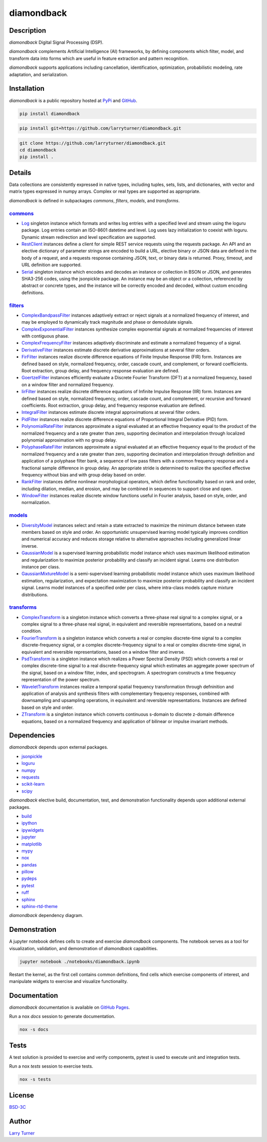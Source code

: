 diamondback
===========

.. image:: https://img.shields.io/pypi/pyversions/diamondback.svg?color=steelblue
    :target: https://www.python.org/
.. image:: https://img.shields.io/pypi/v/diamondback.svg?label=pypi&color=midnightblue
    :target: https://pypi.org/project/diamondback
.. image:: https://img.shields.io/badge/admin-nox-orangered
    :target: https://pypi.org/project/nox/
.. image:: https://img.shields.io/badge/doc-sphinx-royalblue
    :target: https://pypi.org/project/sphinx/
.. image:: https://img.shields.io/badge/test-pytest-forestgreen
    :target: https://pypi.org/project/pytest/
.. image:: https://img.shields.io/github/license/larryturner/diamondback?color=darkslategray
    :target: https://github.com/larryturner/diamondback/blob/master/LICENSE

Description
~~~~~~~~~~~

*diamondback* Digital Signal Processing (DSP).

*diamondback* complements Artificial Intelligence (AI) frameworks, by defining
components which filter, model, and transform data into forms which are
useful in feature extraction and pattern recognition.

*diamondback* supports applications including cancellation, identification,
optimization, probabilistic modeling, rate adaptation, and serialization.

Installation
~~~~~~~~~~~~

*diamondback* is a public repository hosted at `PyPi <https://pypi.org/project/diamondback>`_ and `GitHub <https://github.com/larryturner/diamondback>`_.

.. code-block:: bash

    pip install diamondback

.. code-block:: bash

    pip install git+https://github.com/larryturner/diamondback.git

.. code-block:: bash

    git clone https://github.com/larryturner/diamondback.git
    cd diamondback
    pip install .

Details
~~~~~~~

Data collections are consistently expressed in native types, including tuples, sets,
lists, and dictionaries, with vector and matrix types expressed in numpy arrays.
Complex or real types are supported as appropriate.

*diamondback* is defined in subpackages *commons*, *filters*, *models*, and
*transforms*.

`commons <https://larryturner.github.io/diamondback/diamondback.commons>`_
^^^^^^^^^^^^^^^^^^^^^^^^^^^^^^^^^^^^^^^^^^^^^^^^^^^^^^^^^^^^^^^^^^^^^^^^^^

-   `Log <https://larryturner.github.io/diamondback/diamondback.commons#diamondback-commons-log-module>`_
    singleton instance which formats and writes log entries with a specified
    level and stream using the loguru package. Log entries contain an ISO-8601
    datetime and level.  Log uses lazy initialization to coexist with loguru.
    Dynamic stream redirection and level specification are supported.

-   `RestClient <https://larryturner.github.io/diamondback/diamondback.commons#diamondback-commons-rest-client-module>`_
    instances define a client for simple REST service requests using the
    requests package.  An API and an elective dictionary of parameter strings
    are encoded to build a URL, elective binary or JSON data are defined in the
    body of a request, and a requests response containing JSON, text, or binary
    data is returned.  Proxy, timeout, and URL definition are supported.

-   `Serial <https://larryturner.github.io/diamondback/diamondback.commons#diamondback-commons-serial-module>`_
    singleton instance which encodes and decodes an instance or collection in
    BSON or JSON, and generates SHA3-256 codes, using the jsonpickle package.
    An instance may be an object or a collection, referenced by abstract or
    concrete types, and the instance will be correctly encoded and decoded,
    without custom encoding definitions.

`filters <https://larryturner.github.io/diamondback/diamondback.filters>`_
^^^^^^^^^^^^^^^^^^^^^^^^^^^^^^^^^^^^^^^^^^^^^^^^^^^^^^^^^^^^^^^^^^^^^^^^^^

-   `ComplexBandpassFilter <https://larryturner.github.io/diamondback/diamondback.filters#diamondback-filters-complex-bandpass-filter-module>`_
    instances adaptively extract or reject signals at a normalized
    frequency of interest, and may be employed to dynamically track
    magnitude and phase or demodulate signals.

-   `ComplexExponentialFilter <https://larryturner.github.io/diamondback/diamondback.filters#diamondback-filters-complex-exponential-filter-module>`_
    instances synthesize complex exponential signals at normalized
    frequencies of interest with contiguous phase.

-   `ComplexFrequencyFilter <https://larryturner.github.io/diamondback/diamondback.filters#diamondback-filters-complex-frequency-filter-module>`_
    instances adaptively discriminate and estimate a normalized frequency
    of a signal.

-   `DerivativeFilter <https://larryturner.github.io/diamondback/diamondback.filters#diamondback-filters-derivative-filter-module>`_
    instances estimate discrete derivative approximations at several
    filter orders.

-   `FirFilter <https://larryturner.github.io/diamondback/diamondback.filters#diamondback-filters-fir-filter-module>`_
    instances realize discrete difference equations of Finite Impulse
    Response (FIR) form. Instances are defined based on style,
    normalized frequency, order, cascade count, and complement, or
    forward coefficients. Root extraction, group delay, and frequency
    response evaluation are defined.

-   `GoertzelFilter <https://larryturner.github.io/diamondback/diamondback.filters#diamondback-filters-goertzel-filter-module>`_
    instances efficiently evaluate a Discrete Fourier Transform (DFT)
    at a normalized frequency, based on a window filter and normalized
    frequency.

-   `IirFilter <https://larryturner.github.io/diamondback/diamondback.filters#diamondback-filters-iir-filter-module>`_
    instances realize discrete difference equations of Infinite Impulse
    Response (IIR) form. Instances are defined based on style,
    normalized frequency, order, cascade count, and complement, or recursive
    and forward coefficients. Root extraction, group delay, and frequency
    response evaluation are defined.

-   `IntegralFilter <https://larryturner.github.io/diamondback/diamondback.filters#diamondback-filters-integral-filter-module>`_
    instances estimate discrete integral approximations at several filter
    orders.

-   `PidFilter <https://larryturner.github.io/diamondback/diamondback.filters#diamondback-filters-pid-filter-module>`_
    instances realize discrete difference equations of Proportional
    Integral Derivative (PID) form.

-   `PolynomialRateFilter <https://larryturner.github.io/diamondback/diamondback.filters#diamondback-filters-polynomial-rate-filter-module>`_
    instances approximate a signal evaluated at an effective frequency
    equal to the product of the normalized frequency and a rate greater
    than zero, supporting decimation and interpolation through localized
    polynomial approximation with no group delay.

-   `PolyphaseRateFilter <https://larryturner.github.io/diamondback/diamondback.filters#diamondback-filters-polyphase-rate-filter-module>`_
    instances approximate a signal evaluated at an effective frequency
    equal to the product of the normalized frequency and a rate greater
    than zero, supporting decimation and interpolation through
    definition and application of a polyphase filter bank, a sequence
    of low pass filters with a common frequency response and a fractional
    sample difference in group delay. An appropriate stride is determined
    to realize the specified effective frequency without bias and with
    group delay based on order.

-   `RankFilter <https://larryturner.github.io/diamondback/diamondback.filters#diamondback-filters-rank-filter-module>`_
    instances define nonlinear morphological operators, which define
    functionality based on rank and order, including dilation, median,
    and erosion, and may be combined in sequences to support close and
    open.

-   `WindowFilter <https://larryturner.github.io/diamondback/diamondback.filters#diamondback-filters-window-filter-module>`_
    instances realize discrete window functions useful in Fourier
    analysis, based on style, order, and normalization.

`models <https://larryturner.github.io/diamondback/diamondback.models>`_
^^^^^^^^^^^^^^^^^^^^^^^^^^^^^^^^^^^^^^^^^^^^^^^^^^^^^^^^^^^^^^^^^^^^^^^^

-   `DiversityModel <https://larryturner.github.io/diamondback/diamondback.models#diamondback-models-diversity-model-module>`_
    instances select and retain a state extracted to maximize the minimum
    distance between state members based on style and order. An
    opportunistic unsupervised learning model typically improves condition
    and numerical accuracy and reduces storage relative to alternative
    approaches including generalized linear inverse.

-   `GaussianModel <https://larryturner.github.io/diamondback/diamondback.models#diamondback-models-gaussian-model-module>`_
    is a supervised learning probabilistic model instance which uses
    maximum likelihood estimation and regularization to maximize posterior
    probability and classify an incident signal.  Learns one distribution
    instance per class.

-   `GaussianMixtureModel <https://larryturner.github.io/diamondback/diamondback.models#diamondback-models-gaussian-mixture-model-module>`_
    is a semi-supervised learning probabilistic model instance which uses
    maximum likelihood estimation, regularization, and expectation
    maximization to maximize posterior probability and classify an incident
    signal.  Learns model instances of a specified order per class, where
    intra-class models capture mixture distributions.

`transforms <https://larryturner.github.io/diamondback/diamondback.transforms>`_
^^^^^^^^^^^^^^^^^^^^^^^^^^^^^^^^^^^^^^^^^^^^^^^^^^^^^^^^^^^^^^^^^^^^^^^^^^^^^^^^

-   `ComplexTransform <https://larryturner.github.io/diamondback/diamondback.transforms#diamondback-transforms-complex-transform-module>`_
    is a singleton instance which converts a three-phase real signal to a
    complex signal, or a complex signal to a three-phase real signal, in
    equivalent and reversible representations, based on a neutral
    condition.

-   `FourierTransform <https://larryturner.github.io/diamondback/diamondback.transforms#diamondback-transforms-fourier-transform-module>`_
    is a singleton instance which converts a real or complex
    discrete-time signal to a complex discrete-frequency signal, or a
    complex discrete-frequency signal to a real or complex discrete-time
    signal, in equivalent and reversible representations, based on a
    window filter and inverse.

-   `PsdTransform <https://larryturner.github.io/diamondback/diamondback.transforms#diamondback-transforms-psd-transform-module>`_
    is a singleton instance which realizes a Power Spectral Density (PSD)
    which converts a real or complex discrete-time signal to a real
    discrete-frequency signal which estimates an aggregate power spectrum
    of the signal, based on a window filter, index, and spectrogram.
    A spectrogram constructs a time frequency representation of the power
    spectrum.

-   `WaveletTransform <https://larryturner.github.io/diamondback/diamondback.transforms#diamondback-transforms-wavelet-transform-module>`_
    instances realize a temporal spatial frequency transformation through
    defninition and application of analysis and synthesis filters with
    complementary frequency responses, combined with downsampling and
    upsampling operations, in equivalent and reversible representations.
    Instances are defined based on style and order.

-   `ZTransform <https://larryturner.github.io/diamondback/diamondback.transforms#diamondback-transforms-z-transform-module>`_
    is a singleton instance which converts continuous s-domain to
    discrete z-domain difference equations, based on a normalized
    frequency and application of bilinear or impulse invariant methods.

Dependencies
~~~~~~~~~~~~

*diamondback* depends upon external packages.

-   `jsonpickle <https://pypi.org/project/jsonpickle/>`_
-   `loguru <https://pypi.org/project/loguru/>`_
-   `numpy <https://pypi.org/project/numpy/>`_
-   `requests <https://pypi.org/project/requests/>`_
-   `scikit-learn <https://pypi.org/project/scikit-learn/>`_
-   `scipy <https://pypi.org/project/scipy/>`_

*diamondback* elective build, documentation, test, and demonstration
functionality depends upon additional external packages.

-   `build <https://pypi.org/project/build/>`_
-   `ipython <https://pypi.org/project/ipython/>`_
-   `ipywidgets <https://pypi.org/project/ipywidgets/>`_
-   `jupyter <https://pypi.org/project/jupyter/>`_
-   `matplotlib <https://pypi.org/project/matplotlib/>`_
-   `mypy <https://pypi.org/project/mypy/>`_
-   `nox <https://pypi.org/project/nox/>`_
-   `pandas <https://pypi.org/project/pandas/>`_
-   `pillow <https://pypi.org/project/pillow/>`_
-   `pydeps <https://pypi.org/project/pydeps/>`_
-   `pytest <https://pypi.org/project/pytest/>`_
-   `ruff <https://pypi.org/project/ruff/>`_
-   `sphinx <https://pypi.org/project/sphinx/>`_
-   `sphinx-rtd-theme <https://pypi.org/project/sphinx-rtd-theme/>`_

*diamondback* dependency diagram.

.. image:: https://larryturner.github.io/diamondback/dependencies-full.svg
    :target: https://larryturner.github.io/diamondback/dependencies-full.svg

Demonstration
~~~~~~~~~~~~~

A jupyter notebook defines cells to create and exercise *diamondback* components.
The notebook serves as a tool for visualization, validation, and demonstration
of *diamondback* capabilities.

.. code-block:: bash

    jupyter notebook ./notebooks/diamondback.ipynb

Restart the kernel, as the first cell contains common definitions, find cells
which exercise components of interest, and manipulate widgets to exercise and
visualize functionality.

Documentation
~~~~~~~~~~~~~

*diamondback* documentation is available on `GitHub Pages <https://larryturner.github.io/diamondback/>`_.

Run a nox *docs* session to generate documentation.

.. code-block:: bash

    nox -s docs

Tests
~~~~~

A test solution is provided to exercise and verify components, pytest is
used to execute unit and integration tests.

Run a nox *tests* session to exercise tests.

.. code-block:: bash

    nox -s tests

License
~~~~~~~

`BSD-3C <https://github.com/larryturner/diamondback/blob/master/LICENSE>`_

Author
~~~~~~

`Larry Turner <https://github.com/larryturner>`_
